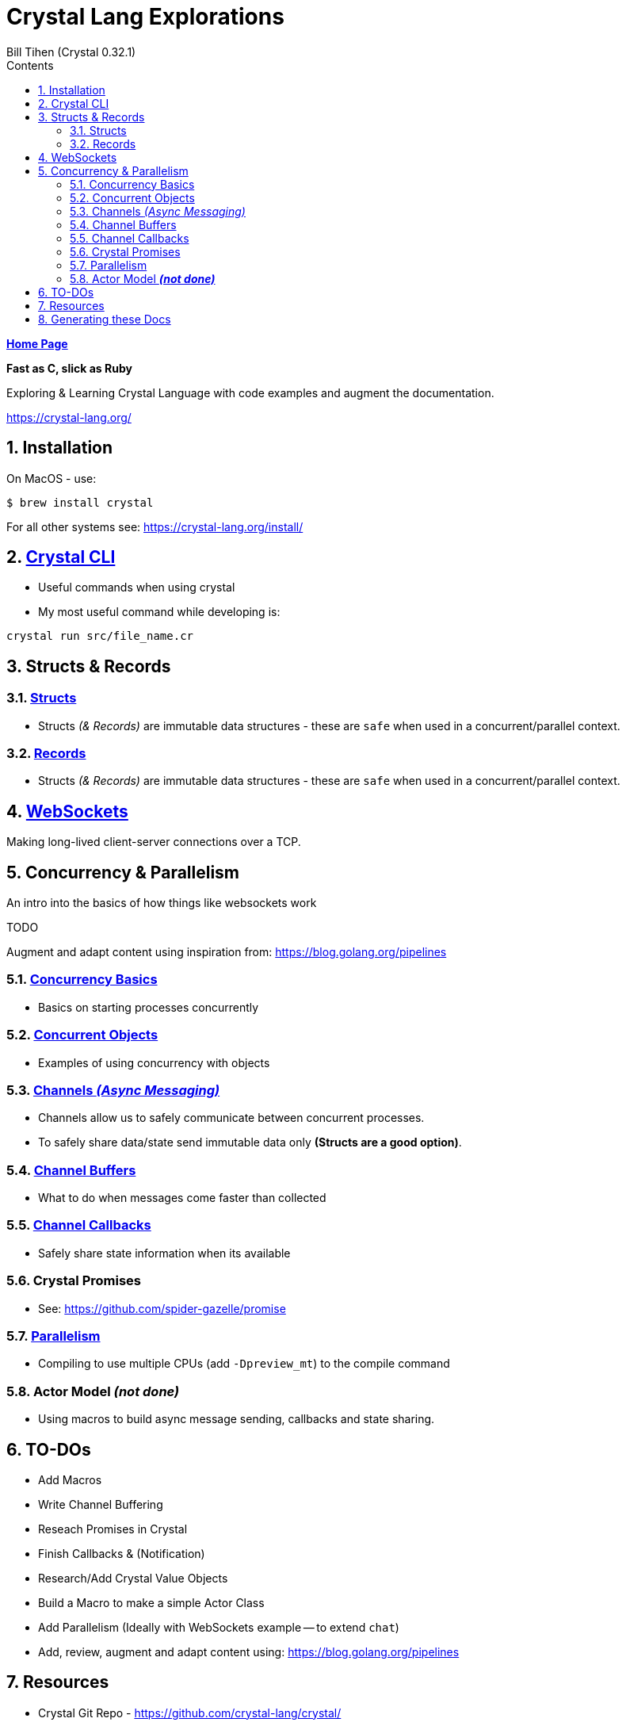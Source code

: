= Crystal Lang Explorations
:source-highlighter: prettify
:source-language: crystal
Bill Tihen (Crystal 0.32.1)
:sectnums:
:toc:
:toclevels: 4
:toc-title: Contents

:description: Exploring Crystal's Features
:keywords: Crystal Language
:imagesdir: ./images

*link:../index.html[Home Page]*

*Fast as C, slick as Ruby*

Exploring & Learning Crystal Language with code examples and augment the documentation.

https://crystal-lang.org/

== Installation

On MacOS - use:
```bash
$ brew install crystal
```

For all other systems see: https://crystal-lang.org/install/

== link:crystal_cli.html[Crystal CLI]

* Useful commands when using crystal
* My most useful command while developing is:
```
crystal run src/file_name.cr
```

== Structs & Records

=== link:crystal_structs.html[Structs]

* Structs _(& Records)_ are immutable data structures - these are `safe` when used in a concurrent/parallel context.

=== link:crystal_records.html[Records]

* Structs _(& Records)_ are immutable data structures - these are `safe` when used in a concurrent/parallel context.


== link:crystal_websockets.html[WebSockets]

Making long-lived client-server connections over a TCP.

== Concurrency & Parallelism

An intro into the basics of how things like websockets work

.TODO
****
Augment and adapt content using inspiration from: https://blog.golang.org/pipelines
****

=== link:crystal_concurrency_basics.html[Concurrency Basics]

* Basics on starting processes concurrently

=== link:crystal_concurrent_objects.html[Concurrent Objects]

* Examples of using concurrency with objects

=== link:crystal_channels_async_messaging.html[Channels _(Async Messaging)_]

* Channels allow us to safely communicate between concurrent processes.
* To safely share data/state send immutable data only **(Structs are a good option)**.

=== link:crystal_channel_buffers.html[Channel Buffers]

* What to do when messages come faster than collected

=== link:crystal_channel_callbacks.html[Channel Callbacks]

* Safely share state information when its available

=== Crystal Promises

* See: https://github.com/spider-gazelle/promise

=== link:crystal_parallelism.html[Parallelism]

* Compiling to use multiple CPUs (add `-Dpreview_mt`) to the compile command


=== Actor Model _**(not done)**_

* Using macros to build async message sending, callbacks and state sharing.

== TO-DOs

* Add Macros
* Write Channel Buffering
* Reseach Promises in Crystal
* Finish Callbacks & (Notification)
* Research/Add Crystal Value Objects
* Build a Macro to make a simple Actor Class
* Add Parallelism (Ideally with WebSockets example -- to extend `chat`)
* Add, review, augment and adapt content using: https://blog.golang.org/pipelines

== Resources

* Crystal Git Repo - https://github.com/crystal-lang/crystal/
* Crystal Lang GitBook - https://crystal-lang.org/reference/guides
* Crystal Lang API Docs - https://crystal-lang.org/api/0.32.1/index.html
* Crystal Lang Gitter - https://gitter.im/crystal-lang/crystal

NOTE: *Crystal Lang Gitter* is a great group of people willing to help. (special mention to: @stnluu_twitter, @watzon, @repomaa, @randiaz95, @straight-shoota & @paulcsmith)

== Generating these Docs

```bash
$ asciidoctor -D docs/crystal crystal/adoc/*
```

*link:../index.html[Home Page]*
